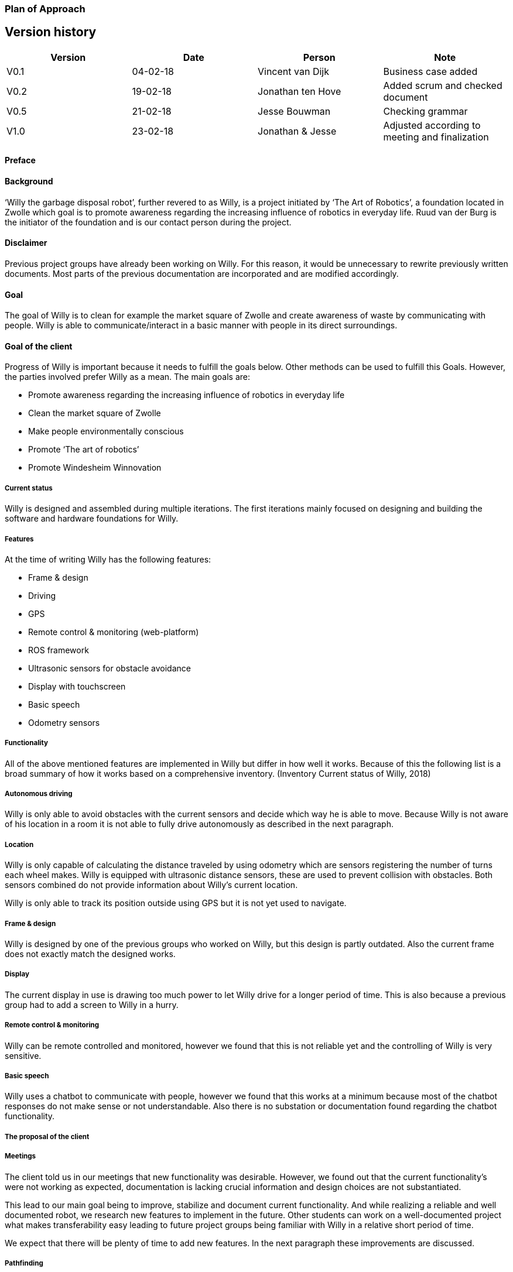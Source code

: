 === Plan of Approach

Version history
---------------

[cols=",,,",options="header",]
|=======================================================================
|Version |Date |Person |Note
|V0.1 |04-02-18 |Vincent van Dijk |Business case added

|V0.2 |19-02-18 |Jonathan ten Hove |Added scrum and checked document

|V0.5 |21-02-18 |Jesse Bouwman |Checking grammar

|V1.0 |23-02-18 |Jonathan & Jesse |Adjusted according to meeting and
finalization
|=======================================================================

==== Preface

==== Background

‘Willy the garbage disposal robot’, further revered to as Willy, is a
project initiated by ‘The Art of Robotics’, a foundation located in
Zwolle which goal is to promote awareness regarding the increasing
influence of robotics in everyday life. Ruud van der Burg is the
initiator of the foundation and is our contact person during the
project.

==== Disclaimer

Previous project groups have already been working on Willy. For this
reason, it would be unnecessary to rewrite previously written documents.
Most parts of the previous documentation are incorporated and are
modified accordingly.

==== Goal

The goal of Willy is to clean for example the market square of Zwolle
and create awareness of waste by communicating with people. Willy is
able to communicate/interact in a basic manner with people in its direct
surroundings.

==== Goal of the client

Progress of Willy is important because it needs to fulfill the goals
below. Other methods can be used to fulfill this Goals. However, the
parties involved prefer Willy as a mean. The main goals are:

* Promote awareness regarding the increasing influence of robotics in
everyday life
* Clean the market square of Zwolle
* Make people environmentally conscious
* Promote ‘The art of robotics’
* Promote Windesheim Winnovation

===== Current status

Willy is designed and assembled during multiple iterations. The first
iterations mainly focused on designing and building the software and
hardware foundations for Willy.

===== Features

At the time of writing Willy has the following features:

* Frame & design
* Driving
* GPS
* Remote control & monitoring (web-platform)
* ROS framework
* Ultrasonic sensors for obstacle avoidance
* Display with touchscreen
* Basic speech
* Odometry sensors

===== Functionality

All of the above mentioned features are implemented in Willy but differ
in how well it works. Because of this the following list is a broad
summary of how it works based on a comprehensive inventory. (Inventory
Current status of Willy, 2018)

===== Autonomous driving

Willy is only able to avoid obstacles with the current sensors and
decide which way he is able to move. Because Willy is not aware of his
location in a room it is not able to fully drive autonomously as
described in the next paragraph.

===== Location

Willy is only capable of calculating the distance traveled by using
odometry which are sensors registering the number of turns each wheel
makes. Willy is equipped with ultrasonic distance sensors, these are
used to prevent collision with obstacles. Both sensors combined do not
provide information about Willy’s current location.

Willy is only able to track its position outside using GPS but it is not
yet used to navigate.

===== Frame & design

Willy is designed by one of the previous groups who worked on Willy, but
this design is partly outdated. Also the current frame does not exactly
match the designed works.

===== Display

The current display in use is drawing too much power to let Willy drive
for a longer period of time. This is also because a previous group had
to add a screen to Willy in a hurry.

===== Remote control & monitoring

Willy can be remote controlled and monitored, however we found that this
is not reliable yet and the controlling of Willy is very sensitive.

===== Basic speech

Willy uses a chatbot to communicate with people, however we found that
this works at a minimum because most of the chatbot responses do not
make sense or not understandable. Also there is no substation or
documentation found regarding the chatbot functionality.

===== The proposal of the client

===== Meetings

The client told us in our meetings that new functionality was desirable.
However, we found out that the current functionality’s were not working
as expected, documentation is lacking crucial information and design
choices are not substantiated.

This lead to our main goal being to improve, stabilize and document
current functionality. And while realizing a reliable and well
documented robot, we research new features to implement in the future.
Other students can work on a well-documented project what makes
transferability easy leading to future project groups being familiar
with Willy in a relative short period of time.

We expect that there will be plenty of time to add new features. In the
next paragraph these improvements are discussed.

===== Pathfinding

A new feature necessity is pathfinding which means that the robot can
autonomously choose the path to a certain position or find his way in a
given area.

===== Bug fixing (improve functionality)

The current functionalities do not work consistent and contains bugs.
Improving functionality is very important to stabilize a good basis
before adding new functionalities.

===== Inside location monitoring

The current state of Willy allows for location monitoring outside with
GPS. But GPS is only reliable outdoors and depending on the environment.
Another technology is necessary to realize indoor location tracking and
improve accuracy.

===== Analyze/improve battery life

It is not clear how long the current battery last without any power
supply. Investigating the current battery life and possibly improving
the battery life is necessary to make Willy work independently.

===== Development environment

Split environments testing and production, easy keep willy running on
the latest possible version.

===== Human interaction

Human interaction by the use of a microphone is another new
functionality the client would like to see as part of Willy. This can be
realized by the use of a ‘Kinect link’, which is partly investigated by
previous groups, but not completed.

===== Design

Previous groups have worked on a design for Willy, but the design is
partly outdated and needs an update. A more detailed design is also
needed to plan where each component is going to be placed.

===== Plan of action

In this section we will explain how we will approach the project, which
methods are used, our agreements and the defined scope.

===== Scope

To define our project scope the goal of the project is used as a base,
we visualized this using a word map of tasks we could do during the
project and which tasks are excluded.

===== Goal

Our main goal is to improve, stabilize and document current
functionality. And during this new functionalities are researched. The
importance of implementation of new features will be emphasized, as new
features can only be added on top of a functioning and stable bases.

When finishing our goal described in the above paragraph, new
functionality will be implemented by priority of the client. The main
goal of willy and personal learning goals will be decisive factors.

===== Inclusion

Stabilize and improving ‘Willy’ is our main priority. Based on the
inventory, improvements will be made on functionality, documentation,
usability, transferability and reliability of ‘Willy’. After finishing
this, research documentation will be realized where new functionalities
are compared. Assuming there is some time left, new functionality will
be realized based on our advice, client input and prioritization as
stated in the previous paragraph.

==== Exclusion

The realization of the final product of Willy is not achievable with the
current time and budget.

image:media/image2.png[image,width=602,height=410]

Figure 1: Visualisation of the scope

==== Agreements

==== Agreements in our team

The following agreements where made between the project members. The
agreements clarify attendance, deadlines, tasks and responsibilities
within the project group.

* Every team member is responsible to actively support the scrum working
method and keep the tools used for scrum up to date.
* Absence is shared within our Google Calendar
* Documentation is shared using Google Drive
* Every group member is present at the innovation lab at set times
* Communication outside working hours is done by using WhatsApp

==== Agreements with the client

To make communication efficient and pleasant for both our project group
and the client the following agreements where made between our team and
the client.

* The client is informed by the progress of each sprint by receiving
weekly reporting from the project group
* Communication takes place using E-mail or by phone
* Required material can be requested, the client will try to recruit
sponsors if the material is outside his budget
1.  Methods

==== 3.3.1 Scrum

For this project our team is going to use scrum as a way to manage tasks
to complete the project and reach the goal. Scrum is one of the most
used method for implementing an agile workflow.

==== Tools

The tool we use to implement scrum is Trello, here we maintain the
product backlog, sprint backlog and the current progress, review and
done lists. To implement scrum during the sprint we use daily standups
where we keep each other posted on what task where working on, what
problems we face and expect to face, and what our plan is for the day.
We also use retrospectives in different formats where we give each other
feedback and look back on the completed sprint. Lastly, we use sprint
reviews to present what has been completed and show the client the
current progress after that we discuss what to do next in so called the
sprint planning.

==== Roles

To use scrum there are a number of required roles to guide the project.

Product owner

The product owner builds and manages the product backlog, provides
priorities and set goals for the sprint. In this project the tasks of
the product owner are somewhat divided and are managed by the whole
team. The backlog items are prioritized by our client, but further
managed by the team. The reason for this is because the client does not
have time available to be present at the sprint planning, sprint reviews
or discuss item specific needs. Therefore we will keep in contact with
the client and provide weekly status reports of our progress and discuss
specifics if needed during the project.

Scrum master

The scrum master is there to coach the team and protect the team from
widening the scope when the client for example requests extra features
during the sprint. Another task is to keep improving the team and help
to optimize the delivery flow.

The Team

The team contains members with different skill set and work together to
deliver each sprint. The team is self-organizing and does not require a
project leader. Each team member helps each other to ensure a successful
sprint completion.

==== Definition of Done

The definition of done is an important piece of scrum’s puzzle, it
defines rules for what is considered done. These rules come down to the
following main points:

* The result complies to the predetermined acceptance criteria
* The result is well documented
* The result is at least checked by another team member
* The result is conformed the written guidelines and rules
* The result is tested

The complete definition of done and corresponding rules and guidelines
are found in the appendixes.

==== Risk analyses

In the table below, possible risks are discussed that applies to our
group of students. the table shows the possible risks and the
corresponding countermeasures to migrate the risk

Note: Other project documentation can consist of a risk analyses
concerning Willy. The risk analyses below describes the project risks
concerning the students.

[cols=",",options="header",]
|=======================================================================
|Risk |Countermeasure
|The five HBO-I qualities are not represented or in insufficient level
|Before setting objectives, first think in which way the HBO-I qualities
will be accountable.

|Objectives are not achieved |By using scrum, a maximum period of time
will be designated to a specific goal. If the goal is not achieved, the
next sprint will cover a different approach.

|Agreements are not fulfilled by one or more group members |By using a
clear planning in combination with weekly standups, progress is
monitored

|Cumbersome methods and solutions are used. |By investigating the
working method and solutions, a real and well-founded advice can be
issued to the client.

|There is not enough knowledge in the project group a|
By doing research before implementing new functionality, knowledge will
be available and documented.

Windesheim has some experienced employees and our client also has some
very useful connections. After doing some research about a specific
subject, these persons can be contacted.

|The project is terminated by the product owner |The importance of the
project was submitted by our project group to the stakeholders who make
the project available. These stakeholders are positive about the
project.

|There is not enough time to finish the project goal |A realistic client
proposal and scope is defined in the plan of action.

|The absence of team members |Every team member has responsibility for
delivering a contribution, by using scrum minimal decencies are created
between the group.
|=======================================================================

Even though Ruud is an experienced Robotics project manager, he is not
truly able to guide us in a technical sense. This means that we have to
make most technical decisions on our own backed by research. On the one
hand, this provides us with a great amount of freedom. On the other
hand, this means that we are highly responsible for the choices we make.

==== Quality management

This chapter describes the quality management strategy. The quality
management strategy is described to guarantee the quality of each
product which will be delivered during the project.

==== Group effort control

The quality of the content is guaranteed by discussing expectations
about the product beforehand with the project team. Each team member
will review documentation, code or other product. During the review of a
specific product, the reviewer will make comments based on his
interpretation of the definition of done. This will lead to a similar
vision and content.

==== Sprint review

At the end of each sprint the different delivered products are reviewed.
Not just the quality but also the built and how they fit into the rest
of the project. With this information we can learn from any mistakes we
made. There is however another reason to do a sprint review. That reason
is to inform our product owner of the progress we made.

==== Definition of Done

The link:#definition-of-done[Definition of Done] is a ruleset that
defines when an item is done. This includes acceptance criteria which
are determined during the sprint planning by the team. This also
includes the quality and what has to be completed.

Apart from acceptance criteria the definition of done also implies that
everything complies to rules and guidelines specifically defined for
each category of components. The definition of done also states that a
test plan has been created and is tested following this plan. In the
next paragraph the use of a test plan is further explained.

To guarantee quality we made a strict and detailed definition of done
where all the rules and guidelines are included. This way we can make
sure that our deliverables comply to our quality guidelines.

The complete definition of done and corresponding rules and guidelines
are found in the appendixes.

==== How quality is guaranteed

==== Standards

Inspired by the ISO9001 risk-based testing and the use of ASMAAI, we
defined the requirements characteristic for ISO9001. These standards,
agreements and product requirements are included in our Definition of
Done.

==== Defined quality

Each requirement will be categorized into one of the following three
categories:

* Functional
* Quality
* Principle

Each functional requirement does not exist without certain quality
requirements. Therefore it can be tested using the following quality
attributes which are available in the Requirement Traceability Matrix.
The following quality attributes are defined:

* availability
* scalability
* maintainability
* accountability
* adaptability
* Integrity

If a requirement doesn’t conform to any of the above-mentioned quality
attributes it is categorized as a principle.

==== Testing

Each test case will refer to the requirement being tested. The
requirements being tested use the Requirement Traceability Matrix to
verify quality attributes by the test results. In other words, if a test
case completed successfully it verifies that it complies to the quality
attribute. If a test case fails it will create a risk because the
quality standards are not met.

The test plan will be based on risk-based testing by means of TMap. TMap
NEXT is an approach to structured testing. TMap NEXT was published in
2006 and it is still the standard way of testing for many
process-oriented organizations. (tmap, sd)

==== Business case

This business case describes aspects such as financial benefits, project
purposes and risk assessment. It also describes what benefits weigh up
against the financial investment.

==== Financial Resources

There is no to little financial support because the project is defined
as low-budget. If an investment is required to realize certain
functionality, a documented substantiation must be delivered to the
client. Then, depending on the costs and possible sponsorship of the
product, the client may be able to deliver the accessories necessary.
The project group can also sponsor materials if necessary.

==== Benefits

During the project, consistent documentation will be realized. A
transfer of useful and clear information to the next project group
becomes possible. Benefits are different for every stakeholder. It
mainly depends on influence and interest. A description of each
stakeholder is available which explains the interest and influence of
the specific stakeholder as seen below.

Figure : stakeholder Analysis

[cols=",,",options="header",]
|=======================================================================
|Stakeholder |Financiel Benefit |other interest
|The art of robotics |Indirectly, extra publicity and promotion can
attract sponsors |Extra publicity and promotion to the ‘The Art of
Robotics’

|Projectteam |None |Professional self-development and study progress

|Windesheim |Indirectly |Winnovation promotion

|Sponsors |Indirectly |Marketing
|=======================================================================

==== Our team

The project group consist of 5 students. We do not have any financial
interest, so the investment will be smaller. Personal goals have been
determined as following:

* Improve individual development process
* Facilitate study progress
* Support social contributions

==== The client

The Art of Robotics is a foundation which goal is to promote awareness
regarding the increasing influence of robotics in everyday life. Ruud
van den Burg is our contact by ‘The Art of Robotics’. De purpose of
Willy is in line with the vision of ‘The Art of Robotics’. Willy can be
used as promotion material for ‘The Art of Robotics’. Both the influence
and the interest is high from the client.

==== Windesheim

Windesheim is interested by the realization of ‘Willy’ because it can be
an eyecatcher during open days or Winnovation. It is also a nice
assignment during 'IT innovation' where different competencies can be
practiced.

==== Sponsors

Sponsors can deliver important material that is used during the
realization of ‘Willy’. As return there will be advertisement on
'Willy'. The relevant sponsors can be shown on 'Willy’.

==== Potential interested stakeholders

These are stakeholders who may be interested in Willy in the nearby
future. At this moment we are not doing anything with these
stakeholders, but it might be useful for next groups which will work on
the robot.

[cols=",,",options="header",]
|================================================================
|Stakeholder |Financiel Benefit |other interest
|City of Zwolle |Reduced cleaning costs |Showing social interests
|RoVa |Reduced personnel costs |Innovative appearance
|McDonalds |Reduced recognizable waste |Innovative appearance
|================================================================

==== City of Zwolle

The city of Zwolle can use Willy against the dispersion of waste. This
will promote the city of Zwolle as an innovative city. Costs related to
cleaning companies can be reduced. This influence and the interest will
only apply when Willy is fully operational. Their interest is relatively
high, but their influence is a bit lower especially in this stage of the
project.

==== ROVA

ROVA is responsible for the cleaning of the city Zwolle. Willy can clean
a specific environment and make people more aware of waste disposal.
ROVA may also be interested in Willy.

==== McDonalds

Keeping the City free of waste is also important for the McDonalds.
However the relevant area that applies to the McDonalds is smaller than
the ‘Melkmarkt’. Because waste coming from McDonalds is easily
recognizable the company might not want to be associated with local
pollution of street waste.

Keep in mind that other companies that are on the market square may also
be interested.

==== Conclusion

The investment can be justified with the benefits. This is why the
investment must be clear. In the previous paragraph the influence and
interest are explained by the stakeholders. Willy will be improved
during this project. The only investment contains the hardware that will
be recommended or used during the project. The client will be
responsible for sponsoring or involving sponsors and if needed our team
can also recruit sponsors.

* +
*

==== Planning

Each sprint will take one week on which we will work 4 days. On day 4,
we will have a sprint review at the end of the day. During this review
we will look back on our progress we made during the sprint. After we
have confirmed everything that has been done in our sprint, we will look
at the planning for the next sprint. We make sure it is well planned in
accordance with our product owner’s wishes, see link:#scrum[3.3.1 Scrum]
for more detail on this.

==== Global planning

[cols=",,,",options="header",]
|===================================================
|Product |Days |Start date |End date
|Orientation |11 |January 29, 2018 |February 9, 2018
|Sprint 1 |11 |February 12, 2018 |February 23, 2018
|Sprint 2 |4 |March 5, 2018 |March 9, 2018
|Sprint 3 |4 |March 12, 2018 |March 16, 2018
|Sprint 4 |4 |March 19, 2018 |March 23, 2018
|Sprint 5 |4 |March 26, 2018 |March 30, 2018
|Sprint 6 |4 |April 2, 2018 |April 6, 2018
|Sprint 7 |4 |April 9, 2018 |April 13, 2018
|Sprint 8 |4 |April 16, 2018 |April 20, 2018
|Sprint 9 |4 |April 23, 2018 |April 27, 2018
|Sprint 10 |4 |May 7, 2018 |May 11, 2018
|Sprint 11 |4 |May 14, 2018 |May 18, 2018
|Sprint 12 |4 |May 21, 2018 |May 25, 2018
|Sprint 13 |4 |May 28, 2018 |June 1, 2018
|===================================================

Figure 3: planning data

[CHART]

Figure 4: Planning

5.3 Milestones
~~~~~~~~~~~~~~

Because the projects main goal is to make Willy reliable and stable, new
features that will be added are not specified yet. That leaves us with
no other choice than to define a set of milestones which we could reach
during the project. This eliminates the need for a strict planning and
still show what we will achieve during the project. If we had chosen for
deadlines or achievements on set dates, it would mean those deadlines
would have been changed according to the project progress. That
diminishes the meaning of a deadline.

Also, because we use an agile approach to the project the project is
flexible because we redefine a goal and what to do each sprint. These
milestones are important to keep focused during the sprint and keeps us
focused on specific goals. These milestones are not placed in any order
because that would imply that the milestones have to be reached in a
certain way. However this is not the case with milestones. These are
simply goals that can be achieved.

image:media/image4.png[image,width=445,height=342]

Figure 5: Milestones

==== Bibliography

Inventory Current status of Willy, Research (2 2018).Panchal, D. (2008,
September 3). _what-is-definition-of-done-(dod)_. Retrieved from
scrumalliance.org:
https://www.scrumalliance.org/community/articles/2008/september/what-is-definition-of-done-(dod)RADIGAN,
D. (n.d.). _scrum_. Retrieved from nl.atlassian.com:
https://nl.atlassian.com/agile/scrumtmap. (n.d.). _tmap.net_. Retrieved
from tmap: http://tmap.net/tmap-next
